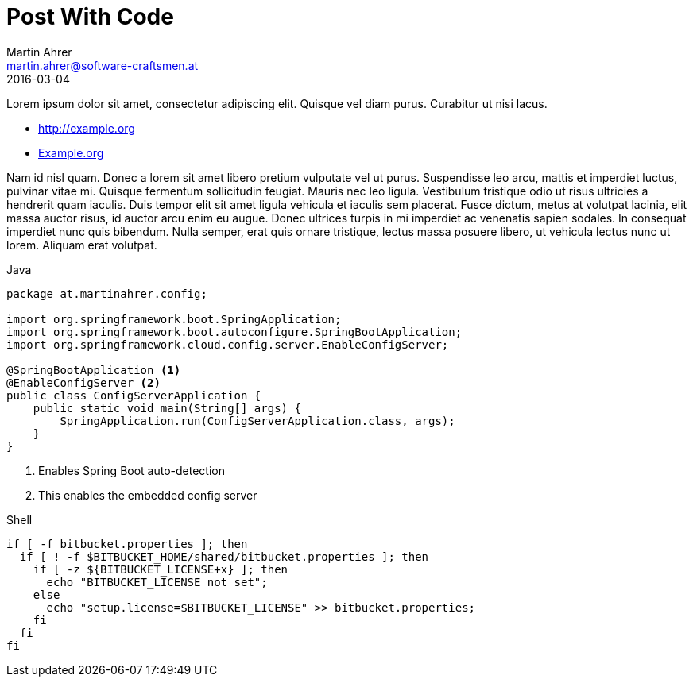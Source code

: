 = Post With Code
Martin Ahrer <martin.ahrer@software-craftsmen.at>
2016-03-04
:jbake-type: post
:jbake-status: published
:jbake-tags: java, asciidoc
:idprefix:

Lorem ipsum dolor sit amet, consectetur adipiscing elit. Quisque vel diam purus. Curabitur ut nisi lacus.

* http://example.org
* http://example.org[Example.org]

Nam id nisl quam. Donec a lorem sit amet libero pretium vulputate vel ut purus. Suspendisse leo arcu,
mattis et imperdiet luctus, pulvinar vitae mi. Quisque fermentum sollicitudin feugiat. Mauris nec leo
ligula. Vestibulum tristique odio ut risus ultricies a hendrerit quam iaculis. Duis tempor elit sit amet
ligula vehicula et iaculis sem placerat. Fusce dictum, metus at volutpat lacinia, elit massa auctor risus,
id auctor arcu enim eu augue. Donec ultrices turpis in mi imperdiet ac venenatis sapien sodales. In
consequat imperdiet nunc quis bibendum. Nulla semper, erat quis ornare tristique, lectus massa posuere
libero, ut vehicula lectus nunc ut lorem. Aliquam erat volutpat.

.Java
[source,java]
--
package at.martinahrer.config;

import org.springframework.boot.SpringApplication;
import org.springframework.boot.autoconfigure.SpringBootApplication;
import org.springframework.cloud.config.server.EnableConfigServer;

@SpringBootApplication <1>
@EnableConfigServer <2>
public class ConfigServerApplication {
    public static void main(String[] args) {
        SpringApplication.run(ConfigServerApplication.class, args);
    }
}
--
<1> Enables Spring Boot auto-detection
<2> This enables the embedded config server

.Shell
[source,java]
--
if [ -f bitbucket.properties ]; then
  if [ ! -f $BITBUCKET_HOME/shared/bitbucket.properties ]; then
    if [ -z ${BITBUCKET_LICENSE+x} ]; then
      echo "BITBUCKET_LICENSE not set";
    else
      echo "setup.license=$BITBUCKET_LICENSE" >> bitbucket.properties;
    fi
  fi
fi
--
